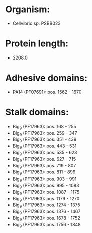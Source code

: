 * Organism:
- Cellvibrio sp. PSBB023
* Protein length:
- 2208.0
* Adhesive domains:
- PA14 (PF07691): pos. 1562 - 1670
* Stalk domains:
- Big_9 (PF17963): pos. 168 - 255
- Big_9 (PF17963): pos. 259 - 347
- Big_9 (PF17963): pos. 351 - 439
- Big_9 (PF17963): pos. 443 - 531
- Big_9 (PF17963): pos. 535 - 623
- Big_9 (PF17963): pos. 627 - 715
- Big_9 (PF17963): pos. 719 - 807
- Big_9 (PF17963): pos. 811 - 899
- Big_9 (PF17963): pos. 903 - 991
- Big_9 (PF17963): pos. 995 - 1083
- Big_9 (PF17963): pos. 1087 - 1175
- Big_9 (PF17963): pos. 1179 - 1270
- Big_9 (PF17963): pos. 1274 - 1375
- Big_9 (PF17963): pos. 1376 - 1467
- Big_9 (PF17963): pos. 1678 - 1752
- Big_9 (PF17963): pos. 1756 - 1848

